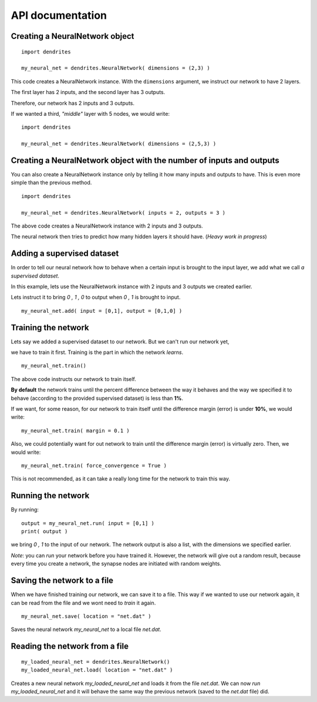API documentation
================================

Creating a NeuralNetwork object
--------------------------------

::

    import dendrites

    my_neural_net = dendrites.NeuralNetwork( dimensions = (2,3) )


This code creates a NeuralNetwork instance.
With the ``dimensions`` argument, we instruct our network to have
2 layers.

The first layer has 2 inputs, and the second layer has 3 outputs.

Therefore, our network has 2 inputs and 3 outputs.


If we wanted a third, *"middle"* layer with 5 nodes, we would write: ::

    import dendrites

    my_neural_net = dendrites.NeuralNetwork( dimensions = (2,5,3) )



Creating a NeuralNetwork object with the number of inputs and outputs
---------------------------------------------------------------------------

You can also create a NeuralNetwork instance only by telling it how many
inputs and outputs to have. This is even more simple than the previous method.

::

    import dendrites

    my_neural_net = dendrites.NeuralNetwork( inputs = 2, outputs = 3 )


The above code creates a NeuralNetwork instance with 2 inputs and 3 outputs.

The neural network then tries to predict how many hidden layers it should have. (*Heavy work in progress*)


Adding a supervised dataset
--------------------------------

In order to tell our neural network how to behave when a certain input is brought to the input layer, we add what we call *a supervised dataset*.

In this example, lets use the NeuralNetwork instance with 2 inputs and 3 outputs we created earlier.

Lets instruct it to bring `0 , 1 , 0` to output when `0 , 1` is brought to input.

::

    my_neural_net.add( input = [0,1], output = [0,1,0] )


Training the network
--------------------------------


Lets say we added a supervised dataset to our network. But we can't run our network yet,

we have to train it first. Training is the part in which the network *learns*.

::

    my_neural_net.train()


The above code instructs our network to train itself.

**By default** the network trains until the percent difference between the way
it behaves and the way we specified it to behave (according to the provided
supervised dataset) is less than **1%**.


If we want, for some reason, for our network to train itself until the difference margin
(error) is under **10%**, we would write:

::

    my_neural_net.train( margin = 0.1 )



Also, we could potentially want for out network to train until the difference margin (error)
is virtually zero. Then, we would write:

::

    my_neural_net.train( force_convergence = True )


This is not recommended, as it can take a really long time for the network to train this way.


Running the network
--------------------------------

By running:

::

    output = my_neural_net.run( input = [0,1] )
    print( output )


we bring `0 , 1` to the input of our network.
The network output is also a list, with the dimensions we specified earlier.


*Note*: you can `run` your network before you have trained it.
However, the network will give out a random result, because every time you create a network,
the synapse nodes are initiated with random weights.


Saving the network to a file
--------------------------------

When we have finished training our network, we can save it to a file. This way if we wanted to
use our network again, it can be read from the file and we wont need to `train` it again.

::

    my_neural_net.save( location = "net.dat" )


Saves the neural network `my_neural_net` to a local file `net.dat`.


Reading the network from a file
--------------------------------

::

    my_loaded_neural_net = dendrites.NeuralNetwork()
    my_loaded_neural_net.load( location = "net.dat" )

Creates a new neural network `my_loaded_neural_net` and loads it from the file `net.dat`. We can now `run` `my_loaded_neural_net` and it will behave the same way the previous network (saved to the `net.dat` file) did.
